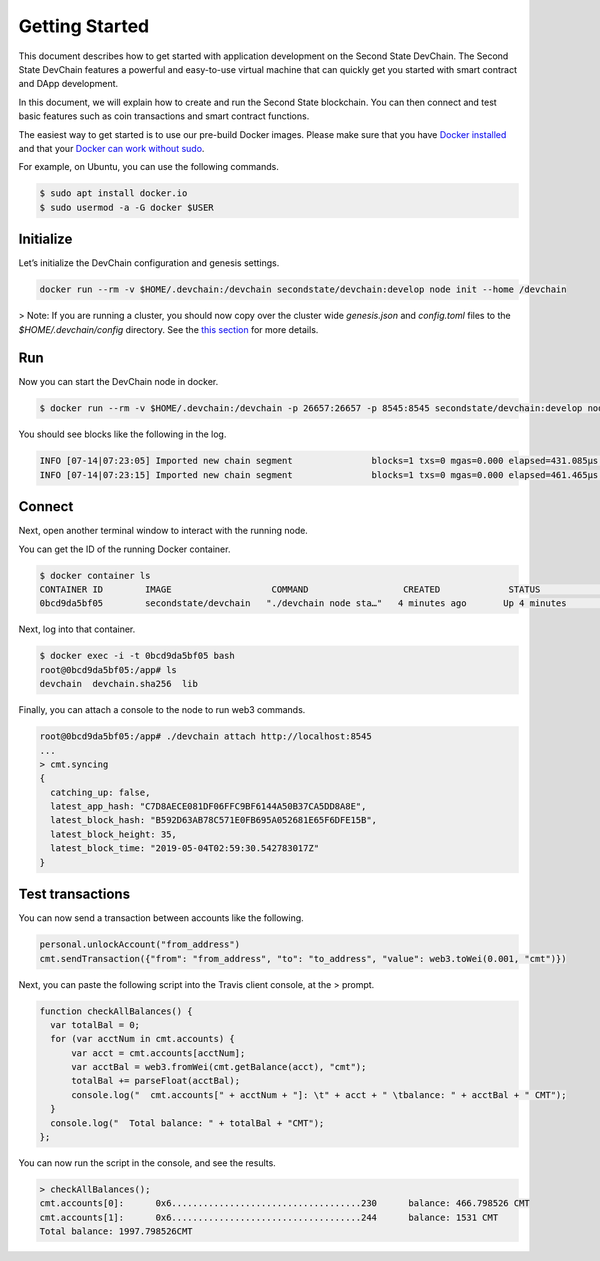 ===============
Getting Started
===============

This document describes how to get started with application development on the Second State DevChain. The Second State DevChain features a powerful and easy-to-use virtual machine that can quickly get you started with smart contract and DApp development.

In this document, we will explain how to create and run the Second State blockchain. You can then connect and test basic features such as coin transactions and smart contract functions.

The easiest way to get started is to use our pre-build Docker images. Please make sure that you have 
`Docker installed <https://docs.docker.com/install/>`_ and that your `Docker can work without sudo <https://docs.docker.com/install/linux/linux-postinstall/>`_.

For example, on Ubuntu, you can use the following commands.

.. code:: bash

  $ sudo apt install docker.io
  $ sudo usermod -a -G docker $USER


Initialize
----------------------------

Let’s initialize the DevChain configuration and genesis settings.

.. code:: bash

  docker run --rm -v $HOME/.devchain:/devchain secondstate/devchain:develop node init --home /devchain

> Note: If you are running a cluster, you should now copy over the cluster wide `genesis.json` and `config.toml` files to the `$HOME/.devchain/config` directory. See the `this section <https://second-state-devchain.readthedocs.io/en/latest/run.html#id2>`_ for more details.

Run
----------------------------

Now you can start the DevChain node in docker.

.. code:: bash

  $ docker run --rm -v $HOME/.devchain:/devchain -p 26657:26657 -p 8545:8545 secondstate/devchain:develop node start --home /devchain

You should see blocks like the following in the log.

.. code:: bash

  INFO [07-14|07:23:05] Imported new chain segment               blocks=1 txs=0 mgas=0.000 elapsed=431.085µs mgasps=0.000 number=163 hash=05e16c…a06228
  INFO [07-14|07:23:15] Imported new chain segment               blocks=1 txs=0 mgas=0.000 elapsed=461.465µs mgasps=0.000 number=164 hash=933b97…0c340c

Connect
----------------------------

Next, open another terminal window to interact with the running node.

You can get the ID of the running Docker container.

.. code:: bash

  $ docker container ls
  CONTAINER ID        IMAGE                   COMMAND                  CREATED             STATUS              PORTS                                                         NAMES
  0bcd9da5bf05        secondstate/devchain   "./devchain node sta…"   4 minutes ago       Up 4 minutes        0.0.0.0:8545->8545/tcp, 0.0.0.0:26657->26657/tcp, 26656/tcp   pedantic_mendeleev

Next, log into that container.

.. code:: bash

  $ docker exec -i -t 0bcd9da5bf05 bash
  root@0bcd9da5bf05:/app# ls
  devchain  devchain.sha256  lib
  
Finally, you can attach a console to the node to run web3 commands.

.. code:: bash

  root@0bcd9da5bf05:/app# ./devchain attach http://localhost:8545
  ...
  > cmt.syncing
  {
    catching_up: false,
    latest_app_hash: "C7D8AECE081DF06FFC9BF6144A50B37CA5DD8A8E",
    latest_block_hash: "B592D63AB78C571E0FB695A052681E65F6DFE15B",
    latest_block_height: 35,
    latest_block_time: "2019-05-04T02:59:30.542783017Z"
  }


Test transactions
----------------------------

You can now send a transaction between accounts like the following.

.. code:: bash

  personal.unlockAccount("from_address")
  cmt.sendTransaction({"from": "from_address", "to": "to_address", "value": web3.toWei(0.001, "cmt")})

Next, you can paste the following script into the Travis client console, at the > prompt.

.. code:: bash

  function checkAllBalances() {
    var totalBal = 0;
    for (var acctNum in cmt.accounts) {
        var acct = cmt.accounts[acctNum];
        var acctBal = web3.fromWei(cmt.getBalance(acct), "cmt");
        totalBal += parseFloat(acctBal);
        console.log("  cmt.accounts[" + acctNum + "]: \t" + acct + " \tbalance: " + acctBal + " CMT");
    }
    console.log("  Total balance: " + totalBal + "CMT");
  };
  
You can now run the script in the console, and see the results.

.. code:: bash

  > checkAllBalances();
  cmt.accounts[0]: 	0x6....................................230 	balance: 466.798526 CMT
  cmt.accounts[1]: 	0x6....................................244 	balance: 1531 CMT
  Total balance: 1997.798526CMT
  
 
 
